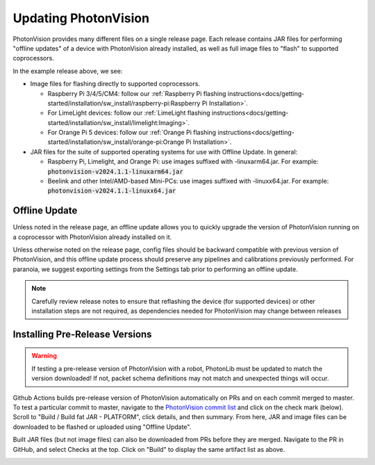 Updating PhotonVision
=====================

PhotonVision provides many different files on a single release page. Each release contains JAR files for performing "offline updates" of a device with PhotonVision already installed, as well as full image files to "flash" to supported coprocessors.

.. image:: release-page.png
   :alt: Example GitHub release page

In the example release above, we see:

- Image files for flashing directly to supported coprocessors.

  - Raspberry Pi 3/4/5/CM4: follow our :ref:`Raspberry Pi flashing instructions<docs/getting-started/installation/sw_install/raspberry-pi:Raspberry Pi Installation>`.
  - For LimeLight devices: follow our :ref:`LimeLight flashing instructions<docs/getting-started/installation/sw_install/limelight:Imaging>`.
  - For Orange Pi 5 devices: follow our :ref:`Orange Pi flashing instructions<docs/getting-started/installation/sw_install/orange-pi:Orange Pi Installation>`.

- JAR files for the suite of supported operating systems for use with Offline Update. In general:

  - Raspberry Pi, Limelight, and Orange Pi: use images suffixed with -linuxarm64.jar. For example: :code:`photonvision-v2024.1.1-linuxarm64.jar`
  - Beelink and other Intel/AMD-based Mini-PCs: use images suffixed with -linuxx64.jar. For example: :code:`photonvision-v2024.1.1-linuxx64.jar`

Offline Update
--------------

Unless noted in the release page, an offline update allows you to quickly upgrade the version of PhotonVision running on a coprocessor with PhotonVision already installed on it.

Unless otherwise noted on the release page, config files should be backward compatible with previous version of PhotonVision, and this offline update process should preserve any pipelines and calibrations previously performed. For paranoia, we suggest exporting settings from the Settings tab prior to performing an offline update.

.. note:: Carefully review release notes to ensure that reflashing the device (for supported devices) or other installation steps are not required, as dependencies needed for PhotonVision may change between releases

Installing Pre-Release Versions
-------------------------------

.. warning:: If testing a pre-release version of PhotonVision with a robot, PhotonLib must be updated to match the version downloaded! If not, packet schema definitions may not match and unexpected things will occur.

Github Actions builds pre-release version of PhotonVision automatically on PRs and on each commit merged to master. To test a particular commit to master, navigate to the `PhotonVision commit list <https://github.com/PhotonVision/photonvision/commits/master/>`_ and click on the check mark (below). Scroll to "Build / Build fat JAR - PLATFORM", click details, and then summary. From here, JAR and image files can be downloaded to be flashed or uploaded using "Offline Update".

.. image:: gh_actions_1.png
   :alt: Github Actions Badge

.. image:: gh_actions_2.png
   :alt: Github Actions artifact list

Built JAR files (but not image files) can also be downloaded from PRs before they are merged. Navigate to the PR in GitHub, and select Checks at the top. Click on "Build" to display the same artifact list as above.

.. image:: gh_actions_3.png
   :alt: Github Actions artifacts from PR

